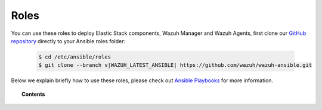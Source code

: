 .. Copyright (C) 2021 Wazuh, Inc.

.. _ansible_wazuh_roles:

Roles
======

You can use these roles to deploy Elastic Stack components, Wazuh Manager and Wazuh Agents, first clone our `GitHub repository <https://github.com/wazuh/wazuh-ansible>`_ directly to your Ansible roles folder:

  .. code-block:: yaml

    $ cd /etc/ansible/roles
    $ git clone --branch v|WAZUH_LATEST_ANSIBLE| https://github.com/wazuh/wazuh-ansible.git

Below we explain briefly how to use these roles, please check out `Ansible Playbooks <http://docs.ansible.com/ansible/playbooks.html>`_ for more information.

.. topic:: Contents

    .. toctree::
        :maxdepth: 2

        wazuh-manager
        wazuh-filebeat
        wazuh-opendistro
        wazuh-kibana
        wazuh-agent
